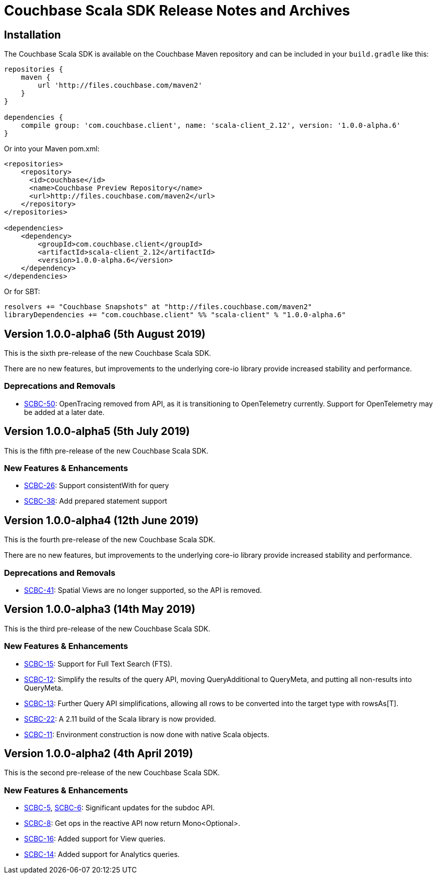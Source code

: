 = Couchbase Scala SDK Release Notes and Archives
:navtitle: Release Notes
:page-topic-type: project-doc
:page-aliases: relnotes-scala-sdk

== Installation

The Couchbase Scala SDK is available on the Couchbase Maven repository and can be included in your `build.gradle`
like this:

[source,groovy]
----
repositories {
    maven {
        url 'http://files.couchbase.com/maven2'
    }
}

dependencies {
    compile group: 'com.couchbase.client', name: 'scala-client_2.12', version: '1.0.0-alpha.6'
}
----

Or into your Maven pom.xml:

[source,xml]
----
<repositories>
    <repository>
      <id>couchbase</id>
      <name>Couchbase Preview Repository</name>
      <url>http://files.couchbase.com/maven2</url>
    </repository>
</repositories>

<dependencies>
    <dependency>
        <groupId>com.couchbase.client</groupId>
        <artifactId>scala-client_2.12</artifactId>
        <version>1.0.0-alpha.6</version>
    </dependency>
</dependencies>
----

Or for SBT:

[source,sbt]
----
resolvers += "Couchbase Snapshots" at "http://files.couchbase.com/maven2"
libraryDependencies += "com.couchbase.client" %% "scala-client" % "1.0.0-alpha.6"
----

== Version 1.0.0-alpha6 (5th August 2019)

This is the sixth pre-release of the new Couchbase Scala SDK.

There are no new features, but improvements to the underlying core-io library provide increased stability and performance.

=== Deprecations and Removals

* https://issues.couchbase.com/browse/SCBC-50[SCBC-50]:	OpenTracing removed from API, as it is transitioning to OpenTelemetry currently.
Support for OpenTelemetry may be added at a later date.

== Version 1.0.0-alpha5 (5th July 2019)

This is the fifth pre-release of the new Couchbase Scala SDK.

=== New Features & Enhancements

* https://issues.couchbase.com/browse/SCBC-26[SCBC-26]:	Support consistentWith for query
* https://issues.couchbase.com/browse/SCBC-38[SCBC-38]:	Add prepared statement support

== Version 1.0.0-alpha4 (12th June 2019)

This is the fourth pre-release of the new Couchbase Scala SDK.

There are no new features, but improvements to the underlying core-io library provide increased stability and performance.

=== Deprecations and Removals

* https://issues.couchbase.com/browse/SCBC-41[SCBC-41]: Spatial Views are no longer supported, so the API is removed.

== Version 1.0.0-alpha3 (14th May 2019)

This is the third pre-release of the new Couchbase Scala SDK.

=== New Features & Enhancements

* https://issues.couchbase.com/browse/SCBC-15[SCBC-15]: 
Support for Full Text Search (FTS).
* https://issues.couchbase.com/browse/SCBC-12[SCBC-12]: 
Simplify the results of the query API, moving QueryAdditional to QueryMeta, and putting all non-results into QueryMeta.
* https://issues.couchbase.com/browse/SCBC-13[SCBC-13]: 
Further Query API simplifications, allowing all rows to be converted into the target type with rowsAs[T].
* https://issues.couchbase.com/browse/SCBC-22[SCBC-22]: 
A 2.11 build of the Scala library is now provided.
* https://issues.couchbase.com/browse/SCBC-11[SCBC-11]: 
Environment construction is now done with native Scala objects.

== Version 1.0.0-alpha2 (4th April 2019)

This is the second pre-release of the new Couchbase Scala SDK.

=== New Features & Enhancements

* https://issues.couchbase.com/browse/SCBC-5[SCBC-5], https://issues.couchbase.com/browse/SCBC-6[SCBC-6]: 
Significant updates for the subdoc API.
* https://issues.couchbase.com/browse/SCBC-8[SCBC-8]: 
Get ops in the reactive API now return Mono<Optional>.
* https://issues.couchbase.com/browse/SCBC-16[SCBC-16]: 
Added support for View queries.
* https://issues.couchbase.com/browse/SCBC-14[SCBC-14]: 
Added support for Analytics queries.

